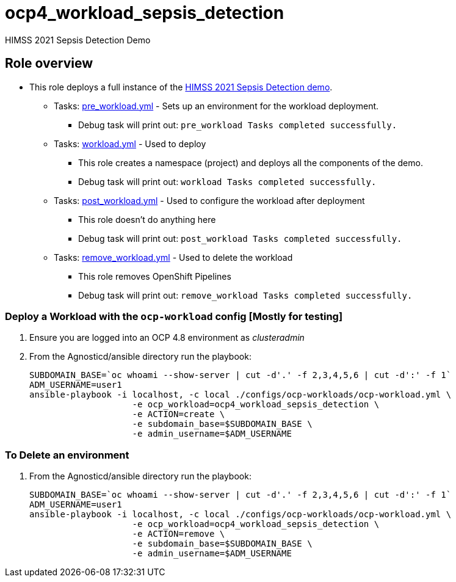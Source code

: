 = ocp4_workload_sepsis_detection

HIMSS 2021 Sepsis Detection Demo

== Role overview

* This role deploys a full instance of the link:https://github.com/redhat-naps-da/himss_interoperability_showcase_2021/blob/master/README.adoc[HIMSS 2021 Sepsis Detection demo].


** Tasks: link:./tasks/pre_workload.yml[pre_workload.yml] - Sets up an
 environment for the workload deployment.
*** Debug task will print out: `pre_workload Tasks completed successfully.`

** Tasks: link:./tasks/workload.yml[workload.yml] - Used to deploy 
*** This role creates a namespace (project) and deploys all the components of the demo.
*** Debug task will print out: `workload Tasks completed successfully.`

** Tasks: link:./tasks/post_workload.yml[post_workload.yml] - Used to
 configure the workload after deployment
*** This role doesn't do anything here
*** Debug task will print out: `post_workload Tasks completed successfully.`

** Tasks: link:./tasks/remove_workload.yml[remove_workload.yml] - Used to
 delete the workload
*** This role removes OpenShift Pipelines
*** Debug task will print out: `remove_workload Tasks completed successfully.`

=== Deploy a Workload with the `ocp-workload` config [Mostly for testing]

. Ensure you are logged into an OCP 4.8 environment as _clusteradmin_
. From the Agnosticd/ansible directory run the playbook:
+
----
SUBDOMAIN_BASE=`oc whoami --show-server | cut -d'.' -f 2,3,4,5,6 | cut -d':' -f 1`
ADM_USERNAME=user1
ansible-playbook -i localhost, -c local ./configs/ocp-workloads/ocp-workload.yml \
                    -e ocp_workload=ocp4_workload_sepsis_detection \
                    -e ACTION=create \
                    -e subdomain_base=$SUBDOMAIN_BASE \
                    -e admin_username=$ADM_USERNAME
----

=== To Delete an environment

. From the Agnosticd/ansible directory run the playbook:
+
----
SUBDOMAIN_BASE=`oc whoami --show-server | cut -d'.' -f 2,3,4,5,6 | cut -d':' -f 1`
ADM_USERNAME=user1
ansible-playbook -i localhost, -c local ./configs/ocp-workloads/ocp-workload.yml \
                    -e ocp_workload=ocp4_workload_sepsis_detection \
                    -e ACTION=remove \
                    -e subdomain_base=$SUBDOMAIN_BASE \
                    -e admin_username=$ADM_USERNAME
----
